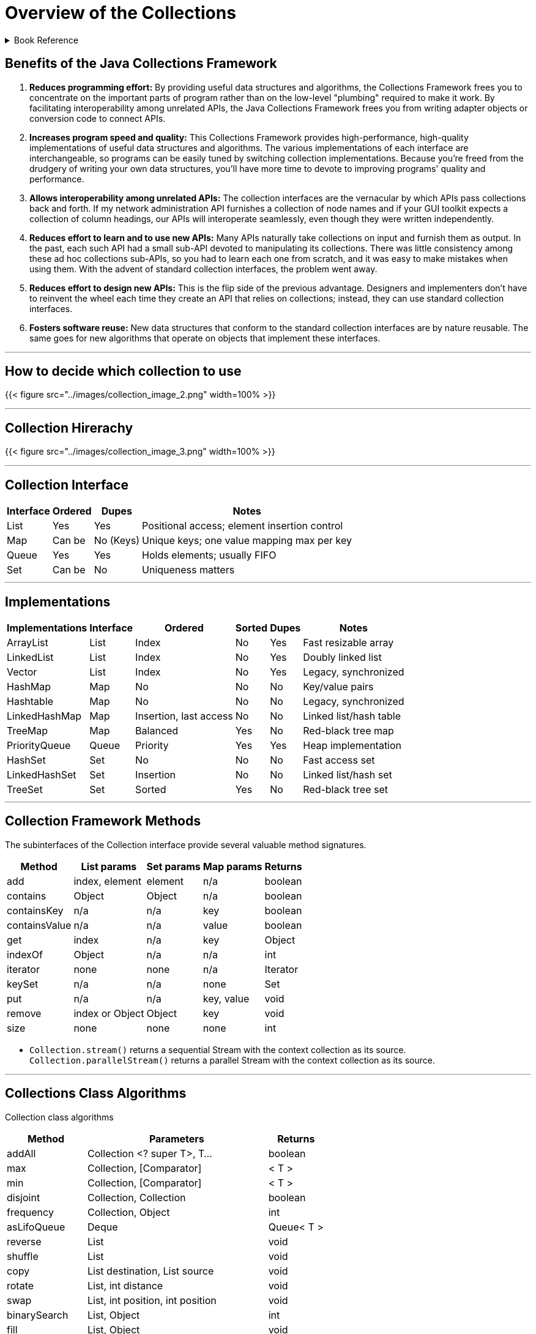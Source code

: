 = Overview of the Collections
:navtitle: Collections
:description: 

{description}

.Book Reference
[%collapsible]
====
1. **_Java Generics And Collections_**
====

== Benefits of the Java Collections Framework

1. **Reduces programming effort:** By providing useful data structures and algorithms, the Collections Framework frees you to concentrate on the important parts of program rather than on the low-level "plumbing" required to make it work. By facilitating interoperability among unrelated APIs, the Java Collections Framework frees you from writing adapter objects or conversion code to connect APIs.

2. **Increases program speed and quality:** This Collections Framework provides high-performance, high-quality implementations of useful data structures and algorithms. The various implementations of each interface are interchangeable, so programs can be easily tuned by switching collection implementations. Because you're freed from the drudgery of writing your own data structures, you'll have more time to devote to improving programs' quality and performance.

3. **Allows interoperability among unrelated APIs:** The collection interfaces are the vernacular by which APIs pass collections back and forth. If my network administration API furnishes a collection of node names and if your GUI toolkit expects a collection of column headings, our APIs will interoperate seamlessly, even though they were written independently.

4. **Reduces effort to learn and to use new APIs:** Many APIs naturally take collections on input and furnish them as output. In the past, each such API had a small sub-API devoted to manipulating its collections. There was little consistency among these ad hoc collections sub-APIs, so you had to learn each one from scratch, and it was easy to make mistakes when using them. With the advent of standard collection interfaces, the problem went away.

5. **Reduces effort to design new APIs:** This is the flip side of the previous advantage. Designers and implementers don't have to reinvent the wheel each time they create an API that relies on collections; instead, they can use standard collection interfaces.

6. **Fosters software reuse:** New data structures that conform to the standard collection interfaces are by nature reusable. The same goes for new algorithms that operate on objects that implement these interfaces.

---

== How to decide which collection to use

{{< figure src="../images/collection_image_2.png" width=100% >}}

---

== Collection Hirerachy

{{< figure src="../images/collection_image_3.png" width=100% >}}

---

== **Collection Interface**

[%autowidth]
|===
| Interface | Ordered  | Dupes     | Notes

| List      | Yes      | Yes       | Positional access; element insertion control
| Map       | Can be   | No (Keys) | Unique keys; one value mapping max per key
| Queue     | Yes      | Yes       | Holds elements; usually FIFO
| Set       | Can be   | No        | Uniqueness matters

|===

---

== **Implementations**
[%autowidth]
|===
|Implementations  | Interface |  Ordered               | Sorted | Dupes | Notes

| ArrayList        | List      | Index                  | No     | Yes   | Fast resizable array
| LinkedList       | List      | Index                  | No     | Yes   | Doubly linked list
| Vector           | List      | Index                  | No     | Yes   | Legacy, synchronized
| HashMap          | Map       | No                     | No     | No    | Key/value pairs
| Hashtable        | Map       | No                     | No     | No    | Legacy, synchronized
| LinkedHashMap    | Map       | Insertion, last access | No     | No    | Linked list/hash table
| TreeMap          | Map       | Balanced               | Yes    | No    | Red-black tree map
| PriorityQueue    | Queue     | Priority               | Yes    | Yes   | Heap implementation
| HashSet          | Set       | No                     | No     | No    | Fast access set
| LinkedHashSet    | Set       | Insertion              | No     | No    | Linked list/hash set
| TreeSet          | Set       | Sorted                 | Yes    | No    | Red-black tree set

|===
---

== **Collection Framework Methods**

The subinterfaces of the Collection interface provide several valuable method signatures.
[%autowidth]
|===
|Method        | List params     | Set params | Map params | Returns

| add           | index, element  | element    | n/a        | boolean
| contains      | Object          | Object     | n/a        | boolean
| containsKey   | n/a             | n/a        | key        | boolean
| containsValue | n/a             | n/a        | value      | boolean
| get           | index           | n/a        | key        | Object
| indexOf       | Object          | n/a        | n/a        | int
| iterator      | none            | none       | n/a        | Iterator
| keySet        | n/a             | n/a        | none       | Set
| put           | n/a             | n/a        | key, value | void
| remove        | index or Object | Object     | key        | void
| size          | none            | none       | none       | int

|===

* `Collection.stream()` returns a sequential Stream with the context collection as its source. `Collection.parallelStream()` returns a parallel Stream with the context collection as its source.

---

== Collections Class Algorithms

Collection class algorithms
[%autowidth]
|===
| Method        | Parameters                             | Returns

| addAll        | Collection <? super T>, T…             | boolean
| max           | Collection, [Comparator]               | < T >
| min           | Collection, [Comparator]               | < T >
| disjoint      | Collection, Collection                 | boolean
| frequency     | Collection, Object                     | int
| asLifoQueue   | Deque                                  | Queue< T >
| reverse       | List                                   | void
| shuffle       | List                                   | void
| copy          | List destination, List source          | void
| rotate        | List, int distance                     | void
| swap          | List, int position, int position       | void
| binarySearch  | List, Object                           | int
| fill          | List, Object                           | void
| sort          | List, Object, [Comparator]             | void
| replaceAll    | List, Object oldValue, Object newValue | boolean
| newSetFromMap | Map                                    | Set< E >

|===

---

== Algorithm Efficiencies

[%autowidth]
|===
| Algorithms                               | Concrete type         | Time

|`get, set`                                | **ArrayList**         | 0 (1)
|`add, remove`                             | **ArrayList**         | 0 (n)
|`contains, indexOf`                       | **ArrayList**         | 0 (n)
|`get, put, remove, containsKey`           | **HashMap**           | 0 (1)
|`add, remove, contains`                   | **HashSet**           | 0 (1)
|`add, remove, contains`                   | **LinkedHashSet**     | 0 (1)
|`get, set, add, remove (from either end)` | **LinkedList**        | 0 (1)
|`get, set, add, remove (from index)`      | **LinkedList**        | 0 (n)
|`contains, indexOf`                       | **LinkedList**        | 0 (n)
|`peek`                                    | **PriorityQueue**     | 0 (1)
|`add, remove`                             | **PriorityQueue**     | 0 (log n)
|`remove, get, put, containsKey`           | **TreeMap**           | 0 (log n)
|`add, remove, contains`                   | **TreeSet**           | 0 (log n)
|===

* The Big O notation is used to indicate time efficiencies, where n is the number of elements.

[%autowidth]
|===
| Notation    | Description

|0 (1)       | Time is constant, regardless of the number of elements.
|0 (n)       | Time is linear to the number of elements.
|0 (log n)   | Time is logarithmic to the number of elements.
|0 (n log n) | Time is linearithmic to the number of elements.
|===